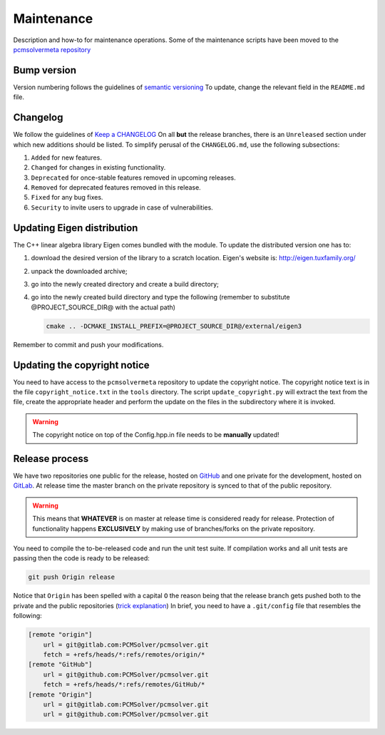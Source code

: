 Maintenance
===========

Description and how-to for maintenance operations.
Some of the maintenance scripts have been moved to the `pcmsolvermeta
repository <https://gitlab.com/PCMSolver/pcmsolvermeta>`_

Bump version
------------

Version numbering follows the guidelines of `semantic versioning <http://semver.org/>`_
To update, change the relevant field in the ``README.md`` file.

Changelog
---------

We follow the guidelines of `Keep a CHANGELOG <http://keepachangelog.com/>`_
On all **but** the release branches, there is an ``Unreleased`` section
under which new additions should be listed.
To simplify perusal of the ``CHANGELOG.md``, use the following subsections:

1. ``Added`` for new features.
2. ``Changed`` for changes in existing functionality.
3. ``Deprecated`` for once-stable features removed in upcoming releases.
4. ``Removed`` for deprecated features removed in this release.
5. ``Fixed`` for any bug fixes.
6. ``Security`` to invite users to upgrade in case of vulnerabilities.

Updating Eigen distribution
---------------------------

The C++ linear algebra library Eigen comes bundled with the module. To update
the distributed version one has to:

1. download the desired version of the library to a scratch location. Eigen's
   website is: http://eigen.tuxfamily.org/
2. unpack the downloaded archive;
3. go into the newly created directory and create a build directory;
4. go into the newly created build directory and type the following (remember
   to substitute @PROJECT_SOURCE_DIR@ with the actual path)

   .. code-block:: bash

	  cmake .. -DCMAKE_INSTALL_PREFIX=@PROJECT_SOURCE_DIR@/external/eigen3

Remember to commit and push your modifications.

Updating the copyright notice
-----------------------------

You need to have access to the ``pcmsolvermeta`` repository to update the
copyright notice.  The copyright notice text is in the file
``copyright_notice.txt`` in the ``tools`` directory.  The script
``update_copyright.py`` will extract the text from the file, create the
appropriate header and perform the update on the files in the subdirectory
where it is invoked.

.. warning::
   The copyright notice on top of the Config.hpp.in file needs to be **manually** updated!

Release process
---------------

We have two repositories one public for the release, hosted on `GitHub
<https://github.com/PCMSolver/pcmsolver>`_ and one private for the
development, hosted on `GitLab <https://gitlab.com/PCMSolver/pcmsolver>`_.
At release time the master branch on the private repository is synced to that
of the public repository.

.. warning::
   This means that **WHATEVER** is on master at release time is considered
   ready for release.  Protection of functionality happens **EXCLUSIVELY** by
   making use of branches/forks on the private repository.

You need to compile the to-be-released code and run the unit test suite.  If
compilation works and all unit tests are passing then the code is ready to be
released:

.. code-block:: bash

   git push Origin release

Notice that ``Origin`` has been spelled with a capital ``O`` the reason being
that the release branch gets pushed both to the private and the public
repositories (`trick explanation
<http://stackoverflow.com/questions/849308/pull-push-from-multiple-remote-locations>`_)
In brief, you need to have a ``.git/config`` file that resembles the following:

.. code-block:: bash

   [remote "origin"]
       url = git@gitlab.com:PCMSolver/pcmsolver.git
       fetch = +refs/heads/*:refs/remotes/origin/*
   [remote "GitHub"]
       url = git@github.com:PCMSolver/pcmsolver.git
       fetch = +refs/heads/*:refs/remotes/GitHub/*
   [remote "Origin"]
       url = git@gitlab.com:PCMSolver/pcmsolver.git
       url = git@github.com:PCMSolver/pcmsolver.git
